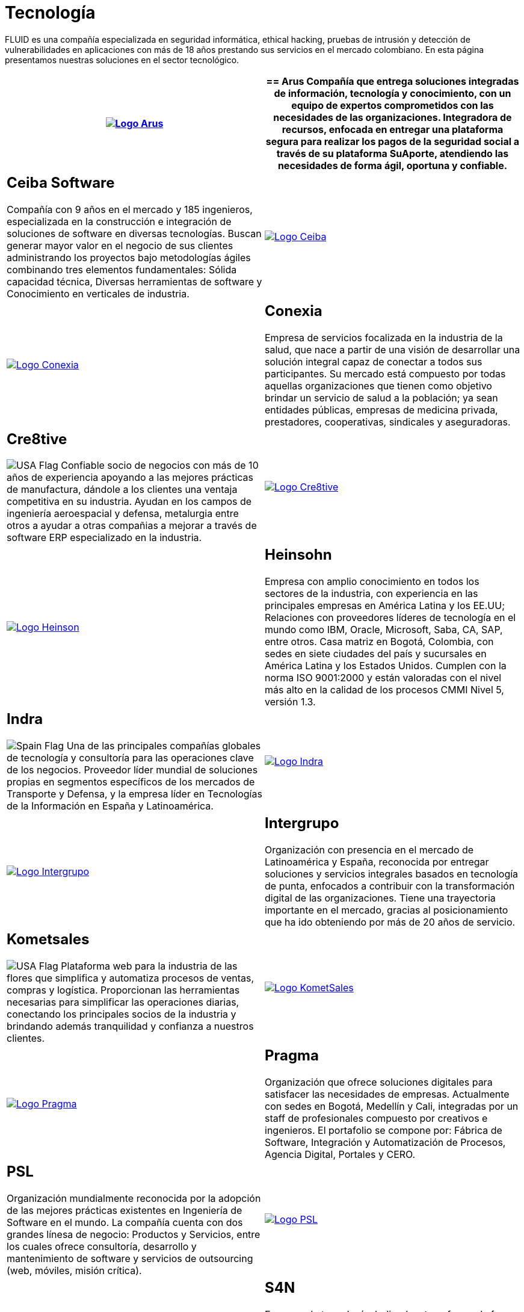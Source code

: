 :slug: clientes/tecnologia/
:category: clientes
:description: FLUID es una compañía especializada en seguridad informática, ethical hacking, pruebas de intrusión y detección de vulnerabilidades en aplicaciones con más de 18 años prestando sus servicios en el mercado colombiano. En esta página presentamos nuestras soluciones en el sector tecnológico.
:keywords: FLUID, Tecnología, Información, Seguridad, Pentesting, Clientes.
:translate: customers/technology/
:usa: image:../../images/icons/us-flag.png[USA Flag]
:spain: image:../../images/icons/spain-flag.png[Spain Flag]

= Tecnología

{description}

[role="tb-alt"]
[cols=2, frame="none"]
|====
^.^a|image:logo-arus.png[alt="Logo Arus",link="https://www.arus.com.co/"]

a|== Arus

Compañía que entrega soluciones integradas
de información, tecnología y conocimiento,
con un equipo de expertos
comprometidos con las necesidades de las organizaciones.
Integradora de recursos, enfocada en entregar una plataforma segura
para realizar los pagos de la seguridad social
a través de su plataforma SuAporte,
atendiendo las necesidades de forma ágil, oportuna y confiable.

a|== Ceiba Software

Compañía con +9+ años en el mercado y +185+ ingenieros,
especializada en la construcción
e integración de soluciones de software  en diversas tecnologías.
Buscan generar mayor valor en el negocio de sus clientes
administrando los proyectos bajo metodologías ágiles
combinando tres elementos fundamentales:
Sólida capacidad técnica,
Diversas herramientas de software
y Conocimiento en verticales de industria.

^.^a|image:logo-ceiba.png[alt="Logo Ceiba",link="https://www.ceiba.com.co/es"]

^.^a|image:logo-conexia.png[alt="Logo Conexia",link="http://conexia.com/es/index.html"]

a|== Conexia

Empresa de servicios focalizada en la industria de la salud,
que nace a partir de una visión de desarrollar una solución integral
capaz de conectar a todos sus participantes.
Su mercado está compuesto por todas aquellas organizaciones
que tienen como objetivo brindar un servicio de salud a la población;
ya sean entidades públicas, empresas de medicina privada,
prestadores, cooperativas, sindicales y aseguradoras.

a|== Cre8tive

{usa} Confiable socio de negocios con más de +10+ años de experiencia
apoyando a las mejores prácticas de manufactura,
dándole a los clientes una ventaja competitiva en su industria.
Ayudan en los campos de ingeniería aeroespacial y defensa, metalurgia
entre otros a ayudar a otras compañias a mejorar
a través de software +ERP+ especializado en la industria.

^.^a|image:logo-creative.png[alt="Logo Cre8tive",link="http://www.ctnd.com/"]

^.^a|image:logo-heinson.png[alt="Logo Heinson",link="https://www.heinsohn.com.co"]

a|== Heinsohn

Empresa con amplio conocimiento en todos los sectores de la industria,
con experiencia en las principales empresas en América Latina y los EE.UU;
Relaciones con proveedores líderes de tecnología en el mundo como IBM,
Oracle, Microsoft, Saba, CA, SAP, entre otros.
Casa matriz en Bogotá, Colombia, con sedes en siete ciudades del país
y sucursales en América Latina y los Estados Unidos.
Cumplen con la norma ISO 9001:2000
y están valoradas con el nivel más alto
en la calidad de los procesos CMMI Nivel +5+, versión 1.3.

a|== Indra

{spain} Una de las principales compañías globales de tecnología y consultoría
para las operaciones clave de los negocios.
Proveedor líder mundial de soluciones propias en segmentos específicos
de los mercados de Transporte y Defensa,
y la empresa líder en Tecnologías de la Información en España y Latinoamérica.

^.^a|image:logo-indra.png[alt="Logo Indra",link="https://www.indracompany.com/"]

^.^a|image:logo-intergrupo.png[alt="Logo Intergrupo",link="http://www.intergrupo.com/"]

a|== Intergrupo

Organización con presencia en el mercado de Latinoamérica y España,
reconocida por entregar soluciones y servicios integrales
basados en tecnología de punta,
enfocados a contribuir con la transformación digital de las organizaciones.
Tiene una trayectoria importante en el mercado,
gracias al posicionamiento que ha ido obteniendo
por más de 20 años de servicio.

a|== Kometsales

{usa} Plataforma web para la industria de las flores que simplifica
y automatiza procesos de ventas, compras y logística.
Proporcionan las herramientas necesarias
para simplificar las operaciones diarias,
conectando los principales socios de la industria
y brindando además tranquilidad y confianza a nuestros clientes.

^.^a|image:logo-komet.png[alt="Logo KometSales",link="https://www.kometsales.com/"]

^.^a|image:logo-pragma.png[alt="Logo Pragma",link="http://www.pragma.com.co/"]

a|== Pragma

Organización que ofrece soluciones digitales
para satisfacer las necesidades de empresas.
Actualmente con sedes en Bogotá, Medellín y Cali,
integradas por un staff de profesionales compuesto por creativos e ingenieros.
El portafolio se compone por:
Fábrica de Software, Integración y Automatización de Procesos,
Agencia Digital, Portales y +CERO+.

a|== PSL

Organización mundialmente reconocida
por la adopción de las mejores prácticas existentes
en Ingeniería de Software en el mundo.
La compañía cuenta con dos grandes línesa de negocio:
Productos y Servicios, entre los cuales ofrece consultoría, desarrollo
y mantenimiento de software y servicios de outsourcing
(web, móviles, misión crítica).

^.^a|image:logo-psl.png[alt="Logo PSL",link="http://www.psl.com.co/"]

^.^a|image:logo-s4n.png[alt="Logo S4N",link="http://s4n.co/"]

a|== S4N

Empresa de tecnología dedicada a transformar
la forma en la que opera cada uno de sus clientes,
implementando soluciones de software que superen desafíos de negocios
y tengan foco absoluto en la creación de valor.
Proveedores de servicios de tecnología que busca transformar las organizaciones
y mejorar la vida de la gente
mediante el aprovechamiento de las tecnologías y las nuevas tendencias.

a|== VM2020

{usa} Organización con tecnología en las áreas
de recuperación de desastres y resistencia cibernética.
Con +VM2020+ se pueden aumentar los niveles de preparación,
validar planes de respuesta a incidentes en condiciones reales,
alinear la continuidad del negocio y las prácticas cibernéticas,
cumplir con los requisitos de cumplimiento
y obtener tiempos de recuperación confiables y predecibles.

^.^a|image:logo-vm.png[alt="Logo VM2020",link="https://www.vm2020.com/"]

|====
